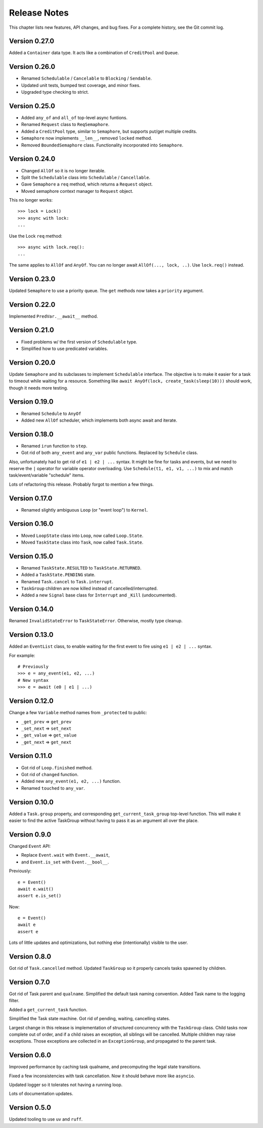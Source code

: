 .. _release_notes:

#####################
    Release Notes
#####################

This chapter lists new features, API changes, and bug fixes.
For a complete history, see the Git commit log.


Version 0.27.0
==============

Added a ``Container`` data type.
It acts like a combination of ``CreditPool`` and ``Queue``.


Version 0.26.0
==============

* Renamed ``Schedulable`` / ``Cancelable`` to ``Blocking`` / ``Sendable``.
* Updated unit tests, bumped test coverage, and minor fixes.
* Upgraded type checking to strict.


Version 0.25.0
==============

* Added ``any_of`` and ``all_of`` top-level async funtions.
* Renamed ``Request`` class to ``ReqSemaphore``.
* Added a ``CreditPool`` type, similar to ``Semaphore``,
  but supports put/get multiple credits.
* ``Semaphore`` now implements ``__len__``, removed ``locked`` method.
* Removed ``BoundedSemaphore`` class. Functionality incorporated into ``Semaphore``.


Version 0.24.0
==============

* Changed ``AllOf`` so it is no longer iterable.
* Split the ``Schedulable`` class into ``Schedulable`` / ``Cancellable``.
* Gave ``Semaphore`` a ``req`` method, which returns a ``Request`` object.
* Moved semaphore context manager to ``Request`` object.

This no longer works::

    >>> lock = Lock()
    >>> async with lock:
    ...

Use the Lock ``req`` method::

    >>> async with lock.req():
    ...

The same applies to ``AllOf`` and ``AnyOf``.
You can no longer await ``AllOf(..., lock, ..)``.
Use ``lock.req()`` instead.


Version 0.23.0
==============

Updated ``Semaphore`` to use a priority queue.
The ``get`` methods now takes a ``priority`` argument.


Version 0.22.0
==============

Implemented ``PredVar.__await__`` method.


Version 0.21.0
==============

* Fixed problems w/ the first version of ``Schedulable`` type.
* Simplified how to use predicated variables.


Version 0.20.0
==============

Update ``Semaphore`` and its subclasses to implement ``Schedulable`` interface.
The objective is to make it easier for a task to timeout while waiting for a resource.
Something like ``await AnyOf(lock, create_task(sleep(10)))`` should work,
though it needs more testing.


Version 0.19.0
==============

* Renamed ``Schedule`` to ``AnyOf``
* Added new ``AllOf`` scheduler, which implements both async await and iterate.


Version 0.18.0
==============

* Renamed ``irun`` function to ``step``.
* Got rid of both ``any_event`` and ``any_var`` public functions.
  Replaced by ``Schedule`` class.

Also, unfortunately had to get rid of ``e1 | e2 | ...`` syntax.
It might be fine for tasks and events, but we need to reserve the ``|``
operator for variable operator overloading.
Use ``Schedule(t1, e1, v1, ...)`` to mix and match task/event/variable
"schedule" items.

Lots of refactoring this release.
Probably forgot to mention a few things.


Version 0.17.0
==============

* Renamed slightly ambiguous ``Loop`` (or "event loop") to ``Kernel``.


Version 0.16.0
==============

* Moved ``LoopState`` class into ``Loop``, now called ``Loop.State``.
* Moved ``TaskState`` class into ``Task``, now called ``Task.State``.


Version 0.15.0
==============

* Renamed ``TaskState.RESULTED`` to ``TaskState.RETURNED``.
* Added a ``TaskState.PENDING`` state.
* Renamed ``Task.cancel`` to ``Task.interrupt``.
* ``TaskGroup`` children are now killed instead of cancelled/interrupted.
* Added a new ``Signal`` base class for ``Interrupt`` and ``_Kill`` (undocumented).


Version 0.14.0
==============

Renamed ``InvalidStateError`` to ``TaskStateError``.
Otherwise, mostly type cleanup.


Version 0.13.0
==============

Added an ``EventList`` class,
to enable waiting for the first event to fire using ``e1 | e2 | ...`` syntax.

For example::

    # Previously
    >>> e = any_event(e1, e2, ...)
    # New syntax
    >>> e = await (e0 | e1 | ...)


Version 0.12.0
==============

Change a few ``Variable`` method names from ``_protected`` to public:

* ``_get_prev`` => ``get_prev``
* ``_set_next`` => ``set_next``
* ``_get_value`` => ``get_value``
* ``_get_next`` => ``get_next``


Version 0.11.0
==============

* Got rid of ``Loop.finished`` method.
* Got rid of ``changed`` function.
* Added new ``any_event(e1, e2, ...)`` function.
* Renamed ``touched`` to ``any_var``.


Version 0.10.0
==============

Added a ``Task.group`` property,
and corresponding ``get_current_task_group`` top-level function.
This will make it easier to find the active TaskGroup without having to pass it
as an argument all over the place.


Version 0.9.0
=============

Changed ``Event`` API:

* Replace ``Event.wait`` with ``Event.__await``,
* and ``Event.is_set`` with ``Event.__bool__``.

Previously::

    e = Event()
    await e.wait()
    assert e.is_set()

Now::

    e = Event()
    await e
    assert e

Lots of little updates and optimizations,
but nothing else (intentionally) visible to the user.


Version 0.8.0
=============

Got rid of ``Task.cancelled`` method.
Updated ``TaskGroup`` so it properly cancels tasks spawned by children.


Version 0.7.0
=============

Got rid of Task parent and ``qualname``.
Simplified the default task naming convention.
Added Task name to the logging filter.

Added a ``get_current_task`` function.

Simplified the Task state machine.
Got rid of pending, waiting, cancelling states.

Largest change in this release is implementation of structured concurrency
with the ``TaskGroup`` class.
Child tasks now complete out of order,
and if a child raises an exception, all siblings will be cancelled.
Multiple children may raise exceptions.
Those exceptions are collected in an ``ExceptionGroup``,
and propagated to the parent task.


Version 0.6.0
=============

Improved performance by caching task qualname,
and precomputing the legal state transitions.

Fixed a few inconsistencies with task cancellation.
Now it should behave more like ``asyncio``.

Updated logger so it tolerates not having a running loop.

Lots of documentation updates.


Version 0.5.0
=============

Updated tooling to use ``uv`` and ``ruff``.
